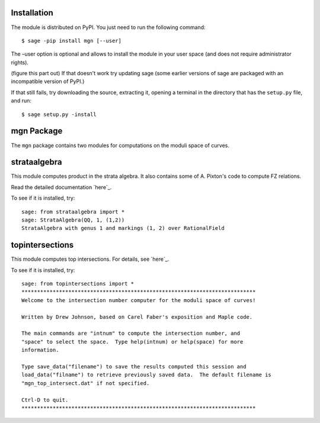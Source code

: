 Installation
==============

The module is distributed on PyPI. You just need to run the following command: ::

    $ sage -pip install mgn [--user]

The –user option is optional and allows to install the module in your user space (and does not require administrator rights). 

(figure this part out) If that doesn't work try updating sage (some earlier versions of sage are packaged with an incompatible version of PyPI.)

If that still fails, try downloading the source, extracting it, opening a terminal in the directory that has the ``setup.py`` file, and run: ::

    $ sage setup.py -install

mgn Package
============

The ``mgn`` package contains two modules for computations on the moduli space of curves.

strataalgebra
==============

This module computes product in the strata algebra. It also contains some of A. Pixton's code to compute FZ relations. 

Read the detailed documentation `here`_.

.. _here: https://rawgit.com/uberparagon/mgn/master/strataalgebra/_build/html/index.html

To see if it is installed, try: ::
    
    sage: from strataalgebra import *
    sage: StrataAlgebra(QQ, 1, (1,2))
    StrataAlgebra with genus 1 and markings (1, 2) over RationalField
    
topintersections
================= 

This module computes top intersections. For details, see `here`_.

.. _here: topintersections/readme.rst

To see if it is installed, try: ::
    
    sage: from topintersections import *
    ***************************************************************************
    Welcome to the intersection number computer for the moduli space of curves!

    Written by Drew Johnson, based on Carel Faber's exposition and Maple code.
 
    The main commands are "intnum" to compute the intersection number, and 
    "space" to select the space.  Type help(intnum) or help(space) for more 
    information.
 
    Type save_data("filename") to save the results computed this session and 
    load_data("filname") to retrieve previously saved data.  The default filename is 
    "mgn_top_intersect.dat" if not specified.

    Ctrl-D to quit.
    ***************************************************************************
